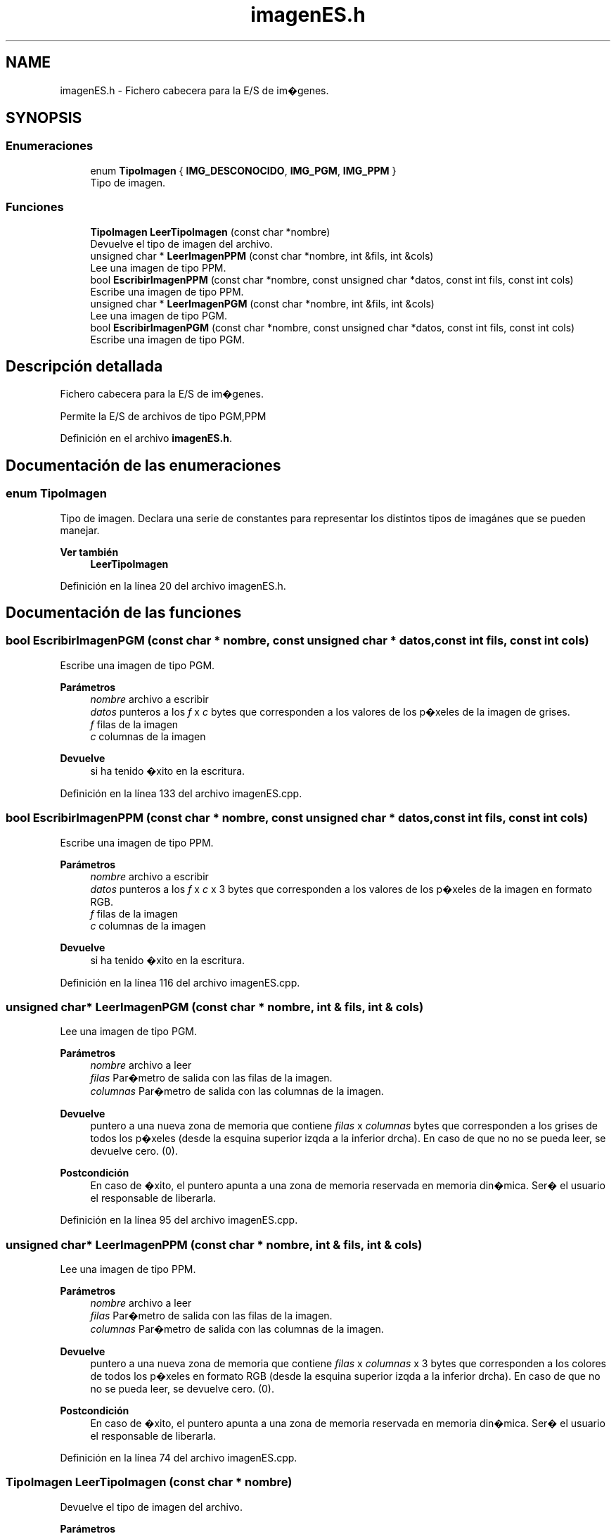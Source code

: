 .TH "imagenES.h" 3 "Martes, 10 de Noviembre de 2020" "TDA Imagen" \" -*- nroff -*-
.ad l
.nh
.SH NAME
imagenES.h \- Fichero cabecera para la E/S de im�genes\&.  

.SH SYNOPSIS
.br
.PP
.SS "Enumeraciones"

.in +1c
.ti -1c
.RI "enum \fBTipoImagen\fP { \fBIMG_DESCONOCIDO\fP, \fBIMG_PGM\fP, \fBIMG_PPM\fP }"
.br
.RI "Tipo de imagen\&. "
.in -1c
.SS "Funciones"

.in +1c
.ti -1c
.RI "\fBTipoImagen\fP \fBLeerTipoImagen\fP (const char *nombre)"
.br
.RI "Devuelve el tipo de imagen del archivo\&. "
.ti -1c
.RI "unsigned char * \fBLeerImagenPPM\fP (const char *nombre, int &fils, int &cols)"
.br
.RI "Lee una imagen de tipo PPM\&. "
.ti -1c
.RI "bool \fBEscribirImagenPPM\fP (const char *nombre, const unsigned char *datos, const int fils, const int cols)"
.br
.RI "Escribe una imagen de tipo PPM\&. "
.ti -1c
.RI "unsigned char * \fBLeerImagenPGM\fP (const char *nombre, int &fils, int &cols)"
.br
.RI "Lee una imagen de tipo PGM\&. "
.ti -1c
.RI "bool \fBEscribirImagenPGM\fP (const char *nombre, const unsigned char *datos, const int fils, const int cols)"
.br
.RI "Escribe una imagen de tipo PGM\&. "
.in -1c
.SH "Descripción detallada"
.PP 
Fichero cabecera para la E/S de im�genes\&. 

Permite la E/S de archivos de tipo PGM,PPM 
.PP
Definición en el archivo \fBimagenES\&.h\fP\&.
.SH "Documentación de las enumeraciones"
.PP 
.SS "enum \fBTipoImagen\fP"

.PP
Tipo de imagen\&. Declara una serie de constantes para representar los distintos tipos de imagánes que se pueden manejar\&.
.PP
\fBVer también\fP
.RS 4
\fBLeerTipoImagen\fP 
.RE
.PP

.PP
Definición en la línea 20 del archivo imagenES\&.h\&.
.SH "Documentación de las funciones"
.PP 
.SS "bool EscribirImagenPGM (const char * nombre, const unsigned char * datos, const int fils, const int cols)"

.PP
Escribe una imagen de tipo PGM\&. 
.PP
\fBParámetros\fP
.RS 4
\fInombre\fP archivo a escribir 
.br
\fIdatos\fP punteros a los \fIf\fP x \fIc\fP bytes que corresponden a los valores de los p�xeles de la imagen de grises\&. 
.br
\fIf\fP filas de la imagen 
.br
\fIc\fP columnas de la imagen 
.RE
.PP
\fBDevuelve\fP
.RS 4
si ha tenido �xito en la escritura\&. 
.RE
.PP

.PP
Definición en la línea 133 del archivo imagenES\&.cpp\&.
.SS "bool EscribirImagenPPM (const char * nombre, const unsigned char * datos, const int fils, const int cols)"

.PP
Escribe una imagen de tipo PPM\&. 
.PP
\fBParámetros\fP
.RS 4
\fInombre\fP archivo a escribir 
.br
\fIdatos\fP punteros a los \fIf\fP x \fIc\fP x 3 bytes que corresponden a los valores de los p�xeles de la imagen en formato RGB\&. 
.br
\fIf\fP filas de la imagen 
.br
\fIc\fP columnas de la imagen 
.RE
.PP
\fBDevuelve\fP
.RS 4
si ha tenido �xito en la escritura\&. 
.RE
.PP

.PP
Definición en la línea 116 del archivo imagenES\&.cpp\&.
.SS "unsigned char* LeerImagenPGM (const char * nombre, int & fils, int & cols)"

.PP
Lee una imagen de tipo PGM\&. 
.PP
\fBParámetros\fP
.RS 4
\fInombre\fP archivo a leer 
.br
\fIfilas\fP Par�metro de salida con las filas de la imagen\&. 
.br
\fIcolumnas\fP Par�metro de salida con las columnas de la imagen\&. 
.RE
.PP
\fBDevuelve\fP
.RS 4
puntero a una nueva zona de memoria que contiene \fIfilas\fP x \fIcolumnas\fP bytes que corresponden a los grises de todos los p�xeles (desde la esquina superior izqda a la inferior drcha)\&. En caso de que no no se pueda leer, se devuelve cero\&. (0)\&. 
.RE
.PP
\fBPostcondición\fP
.RS 4
En caso de �xito, el puntero apunta a una zona de memoria reservada en memoria din�mica\&. Ser� el usuario el responsable de liberarla\&. 
.RE
.PP

.PP
Definición en la línea 95 del archivo imagenES\&.cpp\&.
.SS "unsigned char* LeerImagenPPM (const char * nombre, int & fils, int & cols)"

.PP
Lee una imagen de tipo PPM\&. 
.PP
\fBParámetros\fP
.RS 4
\fInombre\fP archivo a leer 
.br
\fIfilas\fP Par�metro de salida con las filas de la imagen\&. 
.br
\fIcolumnas\fP Par�metro de salida con las columnas de la imagen\&. 
.RE
.PP
\fBDevuelve\fP
.RS 4
puntero a una nueva zona de memoria que contiene \fIfilas\fP x \fIcolumnas\fP x 3 bytes que corresponden a los colores de todos los p�xeles en formato RGB (desde la esquina superior izqda a la inferior drcha)\&. En caso de que no no se pueda leer, se devuelve cero\&. (0)\&. 
.RE
.PP
\fBPostcondición\fP
.RS 4
En caso de �xito, el puntero apunta a una zona de memoria reservada en memoria din�mica\&. Ser� el usuario el responsable de liberarla\&. 
.RE
.PP

.PP
Definición en la línea 74 del archivo imagenES\&.cpp\&.
.SS "\fBTipoImagen\fP LeerTipoImagen (const char * nombre)"

.PP
Devuelve el tipo de imagen del archivo\&. 
.PP
\fBParámetros\fP
.RS 4
\fInombre\fP indica el archivo de disco que consultar 
.RE
.PP
\fBDevuelve\fP
.RS 4
Devuelve el tipo de la imagen en el archivo
.RE
.PP
\fBVer también\fP
.RS 4
\fBTipoImagen\fP 
.RE
.PP

.PP
Definición en la línea 36 del archivo imagenES\&.cpp\&.
.SH "Autor"
.PP 
Generado automáticamente por Doxygen para TDA Imagen del código fuente\&.
